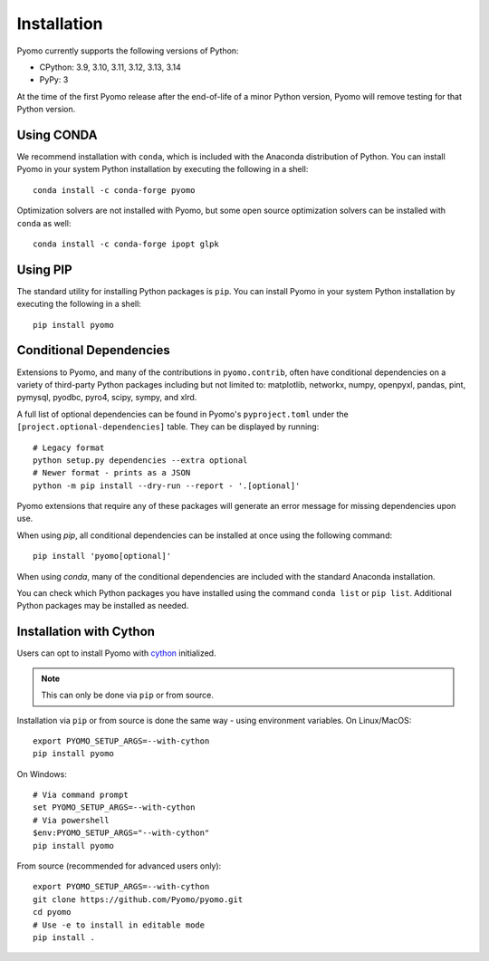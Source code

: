.. _pyomo_installation:

Installation
------------

Pyomo currently supports the following versions of Python:

* CPython: 3.9, 3.10, 3.11, 3.12, 3.13, 3.14
* PyPy: 3

At the time of the first Pyomo release after the end-of-life of a minor Python
version, Pyomo will remove testing for that Python version.

Using CONDA
~~~~~~~~~~~

We recommend installation with ``conda``, which is included with the
Anaconda distribution of Python. You can install Pyomo in your system
Python installation by executing the following in a shell:

::
   
   conda install -c conda-forge pyomo

Optimization solvers are not installed with Pyomo, but some open source
optimization solvers can be installed with ``conda`` as well:

::

   conda install -c conda-forge ipopt glpk


Using PIP
~~~~~~~~~

The standard utility for installing Python packages is ``pip``.  You
can install Pyomo in your system Python installation by executing
the following in a shell:

::

   pip install pyomo


Conditional Dependencies
~~~~~~~~~~~~~~~~~~~~~~~~

Extensions to Pyomo, and many of the contributions in ``pyomo.contrib``,
often have conditional dependencies on a variety of third-party Python
packages including but not limited to: matplotlib, networkx, numpy,
openpyxl, pandas, pint, pymysql, pyodbc, pyro4, scipy, sympy, and
xlrd. 

A full list of optional dependencies can be found in Pyomo's
``pyproject.toml`` under the ``[project.optional-dependencies]`` table.
They can be displayed by running:

::

   # Legacy format
   python setup.py dependencies --extra optional
   # Newer format - prints as a JSON
   python -m pip install --dry-run --report - '.[optional]'

Pyomo extensions that require any of these packages will generate
an error message for missing dependencies upon use.

When using *pip*, all conditional dependencies can be installed at once
using the following command:

::

   pip install 'pyomo[optional]'

When using *conda*, many of the conditional dependencies are included
with the standard Anaconda installation.

You can check which Python packages you have installed using the command
``conda list`` or ``pip list``. Additional Python packages may be
installed as needed.


Installation with Cython
~~~~~~~~~~~~~~~~~~~~~~~~

Users can opt to install Pyomo with
`cython <https://cython.readthedocs.io/en/latest/src/tutorial/cython_tutorial.html>`_
initialized.

.. note::
   This can only be done via ``pip`` or from source.

Installation via ``pip`` or from source is done the same way - using environment
variables. On Linux/MacOS:

::

   export PYOMO_SETUP_ARGS=--with-cython
   pip install pyomo

On Windows:

::

   # Via command prompt
   set PYOMO_SETUP_ARGS=--with-cython
   # Via powershell
   $env:PYOMO_SETUP_ARGS="--with-cython"
   pip install pyomo


From source (recommended for advanced users only):

::

   export PYOMO_SETUP_ARGS=--with-cython
   git clone https://github.com/Pyomo/pyomo.git
   cd pyomo
   # Use -e to install in editable mode
   pip install .
